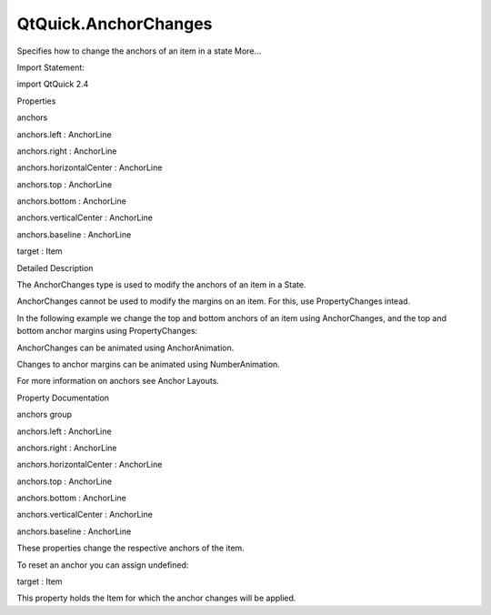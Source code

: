 QtQuick.AnchorChanges
=====================

.. raw:: html

   <p>

Specifies how to change the anchors of an item in a state More...

.. raw:: html

   </p>

.. raw:: html

   <!-- @@@AnchorChanges -->

.. raw:: html

   <table class="alignedsummary">

.. raw:: html

   <tr>

.. raw:: html

   <td class="memItemLeft rightAlign topAlign">

Import Statement:

.. raw:: html

   </td>

.. raw:: html

   <td class="memItemRight bottomAlign">

import QtQuick 2.4

.. raw:: html

   </td>

.. raw:: html

   </tr>

.. raw:: html

   </table>

.. raw:: html

   <ul>

.. raw:: html

   </ul>

.. raw:: html

   <h2 id="properties">

Properties

.. raw:: html

   </h2>

.. raw:: html

   <ul>

.. raw:: html

   <li class="fn">

anchors

.. raw:: html

   <ul>

.. raw:: html

   <li class="fn">

anchors.left : AnchorLine

.. raw:: html

   </li>

.. raw:: html

   <li class="fn">

anchors.right : AnchorLine

.. raw:: html

   </li>

.. raw:: html

   <li class="fn">

anchors.horizontalCenter : AnchorLine

.. raw:: html

   </li>

.. raw:: html

   <li class="fn">

anchors.top : AnchorLine

.. raw:: html

   </li>

.. raw:: html

   <li class="fn">

anchors.bottom : AnchorLine

.. raw:: html

   </li>

.. raw:: html

   <li class="fn">

anchors.verticalCenter : AnchorLine

.. raw:: html

   </li>

.. raw:: html

   <li class="fn">

anchors.baseline : AnchorLine

.. raw:: html

   </li>

.. raw:: html

   </ul>

.. raw:: html

   </li>

.. raw:: html

   <li class="fn">

target : Item

.. raw:: html

   </li>

.. raw:: html

   </ul>

.. raw:: html

   <!-- $$$AnchorChanges-description -->

.. raw:: html

   <h2 id="details">

Detailed Description

.. raw:: html

   </h2>

.. raw:: html

   </p>

.. raw:: html

   <p>

The AnchorChanges type is used to modify the anchors of an item in a
State.

.. raw:: html

   </p>

.. raw:: html

   <p>

AnchorChanges cannot be used to modify the margins on an item. For this,
use PropertyChanges intead.

.. raw:: html

   </p>

.. raw:: html

   <p>

In the following example we change the top and bottom anchors of an item
using AnchorChanges, and the top and bottom anchor margins using
PropertyChanges:

.. raw:: html

   </p>

.. raw:: html

   <pre class="qml">import QtQuick 2.0
   <span class="type"><a href="QtQuick.Rectangle.md">Rectangle</a></span> {
   <span class="name">id</span>: <span class="name">window</span>
   <span class="name">width</span>: <span class="number">120</span>; <span class="name">height</span>: <span class="number">120</span>
   <span class="name">color</span>: <span class="string">&quot;black&quot;</span>
   <span class="type"><a href="QtQuick.Rectangle.md">Rectangle</a></span> { <span class="name">id</span>: <span class="name">myRect</span>; <span class="name">width</span>: <span class="number">50</span>; <span class="name">height</span>: <span class="number">50</span>; <span class="name">color</span>: <span class="string">&quot;red&quot;</span> }
   <span class="name">states</span>: <span class="name">State</span> {
   <span class="name">name</span>: <span class="string">&quot;reanchored&quot;</span>
   <span class="type"><a href="index.html">AnchorChanges</a></span> {
   <span class="name">target</span>: <span class="name">myRect</span>
   <span class="name">anchors</span>.top: <span class="name">window</span>.<span class="name">top</span>
   <span class="name">anchors</span>.bottom: <span class="name">window</span>.<span class="name">bottom</span>
   }
   <span class="type"><a href="QtQuick.PropertyChanges.md">PropertyChanges</a></span> {
   <span class="name">target</span>: <span class="name">myRect</span>
   <span class="name">anchors</span>.topMargin: <span class="number">10</span>
   <span class="name">anchors</span>.bottomMargin: <span class="number">10</span>
   }
   }
   <span class="type"><a href="QtQuick.MouseArea.md">MouseArea</a></span> { <span class="name">anchors</span>.fill: <span class="name">parent</span>; <span class="name">onClicked</span>: <span class="name">window</span>.<span class="name">state</span> <span class="operator">=</span> <span class="string">&quot;reanchored&quot;</span> }
   }</pre>

.. raw:: html

   <p class="centerAlign">

.. raw:: html

   </p>

.. raw:: html

   <p>

AnchorChanges can be animated using AnchorAnimation.

.. raw:: html

   </p>

.. raw:: html

   <pre class="qml"><span class="comment">//animate our anchor changes</span>
   <span class="type"><a href="QtQuick.Transition.md">Transition</a></span> {
   <span class="type"><a href="QtQuick.AnchorAnimation.md">AnchorAnimation</a></span> {}
   }</pre>

.. raw:: html

   <p>

Changes to anchor margins can be animated using NumberAnimation.

.. raw:: html

   </p>

.. raw:: html

   <p>

For more information on anchors see Anchor Layouts.

.. raw:: html

   </p>

.. raw:: html

   <!-- @@@AnchorChanges -->

.. raw:: html

   <h2>

Property Documentation

.. raw:: html

   </h2>

.. raw:: html

   <!-- $$$anchors -->

.. raw:: html

   <table class="qmlname">

.. raw:: html

   <tr valign="top" id="anchors-prop">

.. raw:: html

   <th class="centerAlign">

.. raw:: html

   <p>

anchors group

.. raw:: html

   </p>

.. raw:: html

   </th>

.. raw:: html

   </tr>

.. raw:: html

   <tr valign="top" id="anchors.left-prop">

.. raw:: html

   <td class="tblQmlPropNode">

.. raw:: html

   <p>

anchors.left : AnchorLine

.. raw:: html

   </p>

.. raw:: html

   </td>

.. raw:: html

   </tr>

.. raw:: html

   <tr valign="top" id="anchors.right-prop">

.. raw:: html

   <td class="tblQmlPropNode">

.. raw:: html

   <p>

anchors.right : AnchorLine

.. raw:: html

   </p>

.. raw:: html

   </td>

.. raw:: html

   </tr>

.. raw:: html

   <tr valign="top" id="anchors.horizontalCenter-prop">

.. raw:: html

   <td class="tblQmlPropNode">

.. raw:: html

   <p>

anchors.horizontalCenter : AnchorLine

.. raw:: html

   </p>

.. raw:: html

   </td>

.. raw:: html

   </tr>

.. raw:: html

   <tr valign="top" id="anchors.top-prop">

.. raw:: html

   <td class="tblQmlPropNode">

.. raw:: html

   <p>

anchors.top : AnchorLine

.. raw:: html

   </p>

.. raw:: html

   </td>

.. raw:: html

   </tr>

.. raw:: html

   <tr valign="top" id="anchors.bottom-prop">

.. raw:: html

   <td class="tblQmlPropNode">

.. raw:: html

   <p>

anchors.bottom : AnchorLine

.. raw:: html

   </p>

.. raw:: html

   </td>

.. raw:: html

   </tr>

.. raw:: html

   <tr valign="top" id="anchors.verticalCenter-prop">

.. raw:: html

   <td class="tblQmlPropNode">

.. raw:: html

   <p>

anchors.verticalCenter : AnchorLine

.. raw:: html

   </p>

.. raw:: html

   </td>

.. raw:: html

   </tr>

.. raw:: html

   <tr valign="top" id="anchors.baseline-prop">

.. raw:: html

   <td class="tblQmlPropNode">

.. raw:: html

   <p>

anchors.baseline : AnchorLine

.. raw:: html

   </p>

.. raw:: html

   </td>

.. raw:: html

   </tr>

.. raw:: html

   </table>

.. raw:: html

   <p>

These properties change the respective anchors of the item.

.. raw:: html

   </p>

.. raw:: html

   <p>

To reset an anchor you can assign undefined:

.. raw:: html

   </p>

.. raw:: html

   <pre class="qml"><span class="type"><a href="index.html">AnchorChanges</a></span> {
   <span class="name">target</span>: <span class="name">myItem</span>
   <span class="name">anchors</span>.left: <span class="name">undefined</span>          <span class="comment">//remove myItem's left anchor</span>
   <span class="name">anchors</span>.right: <span class="name">otherItem</span>.<span class="name">right</span>
   }</pre>

.. raw:: html

   <!-- @@@anchors -->

.. raw:: html

   <table class="qmlname">

.. raw:: html

   <tr valign="top" id="target-prop">

.. raw:: html

   <td class="tblQmlPropNode">

.. raw:: html

   <p>

target : Item

.. raw:: html

   </p>

.. raw:: html

   </td>

.. raw:: html

   </tr>

.. raw:: html

   </table>

.. raw:: html

   <p>

This property holds the Item for which the anchor changes will be
applied.

.. raw:: html

   </p>

.. raw:: html

   <!-- @@@target -->


